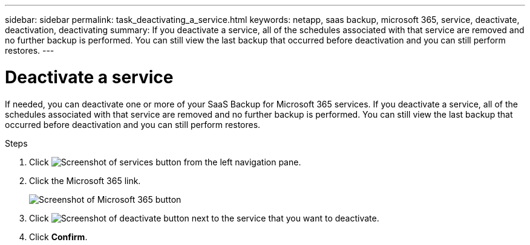 ---
sidebar: sidebar
permalink: task_deactivating_a_service.html
keywords: netapp, saas backup, microsoft 365, service, deactivate, deactivation, deactivating
summary: If you deactivate a service, all of the schedules associated with that service are removed and no further backup is performed.  You can still view the last backup that occurred before deactivation and you can still perform restores.
---

= Deactivate a service
:hardbreaks:
:nofooter:
:icons: font
:linkattrs:
:imagesdir: ./media/

[.lead]
If needed, you can deactivate one or more of your SaaS Backup for Microsoft 365 services.  If you deactivate a service, all of the schedules associated with that service are removed and no further backup is performed.  You can still view the last backup that occurred before deactivation and you can still perform restores.

.Steps

.	Click image:services.gif[Screenshot of services button] from the left navigation pane.
. Click the Microsoft 365 link.
+
image:mso365_settings.gif[Screenshot of Microsoft 365 button]
.	Click image:deactivate.gif[Screenshot of deactivate button] next to the service that you want to deactivate.
.	Click *Confirm*.
